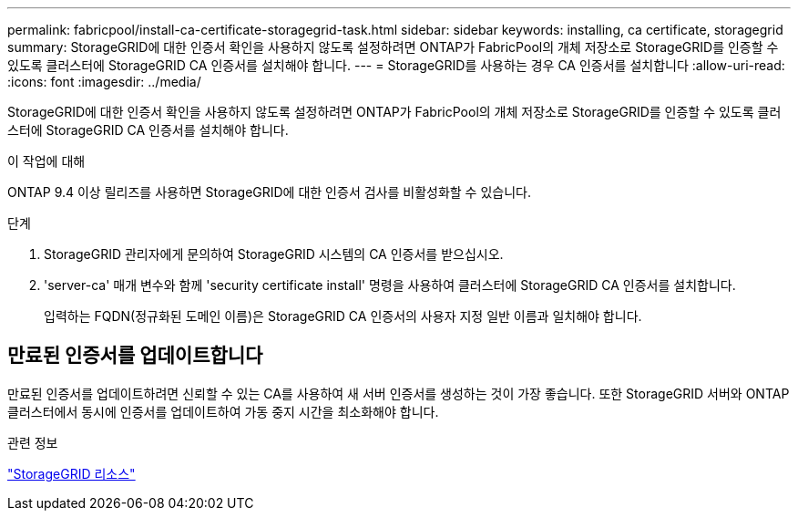 ---
permalink: fabricpool/install-ca-certificate-storagegrid-task.html 
sidebar: sidebar 
keywords: installing, ca certificate, storagegrid 
summary: StorageGRID에 대한 인증서 확인을 사용하지 않도록 설정하려면 ONTAP가 FabricPool의 개체 저장소로 StorageGRID를 인증할 수 있도록 클러스터에 StorageGRID CA 인증서를 설치해야 합니다. 
---
= StorageGRID를 사용하는 경우 CA 인증서를 설치합니다
:allow-uri-read: 
:icons: font
:imagesdir: ../media/


[role="lead"]
StorageGRID에 대한 인증서 확인을 사용하지 않도록 설정하려면 ONTAP가 FabricPool의 개체 저장소로 StorageGRID를 인증할 수 있도록 클러스터에 StorageGRID CA 인증서를 설치해야 합니다.

.이 작업에 대해
ONTAP 9.4 이상 릴리즈를 사용하면 StorageGRID에 대한 인증서 검사를 비활성화할 수 있습니다.

.단계
. StorageGRID 관리자에게 문의하여 StorageGRID 시스템의 CA 인증서를 받으십시오.
. 'server-ca' 매개 변수와 함께 'security certificate install' 명령을 사용하여 클러스터에 StorageGRID CA 인증서를 설치합니다.
+
입력하는 FQDN(정규화된 도메인 이름)은 StorageGRID CA 인증서의 사용자 지정 일반 이름과 일치해야 합니다.





== 만료된 인증서를 업데이트합니다

만료된 인증서를 업데이트하려면 신뢰할 수 있는 CA를 사용하여 새 서버 인증서를 생성하는 것이 가장 좋습니다. 또한 StorageGRID 서버와 ONTAP 클러스터에서 동시에 인증서를 업데이트하여 가동 중지 시간을 최소화해야 합니다.

.관련 정보
https://www.netapp.com/data-storage/storagegrid/documentation["StorageGRID 리소스"]
